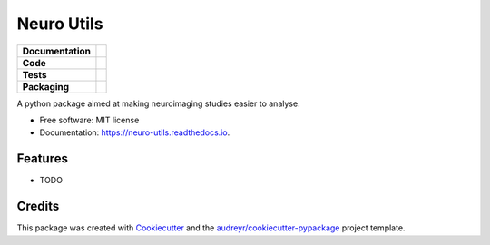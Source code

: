 ===========
Neuro Utils
===========

.. image:: ./docs/_static/neuro_utils_logo.png
    :width: 200
    :align: center
    :target: https://github.com/GalKepler/neuro_utils/blob/main/docs/_static/neuro_utils_logo.png

.. start-badges

.. list-table::
    :stub-columns: 1

    * - Documentation
      - |docs|
    * - Code
      - | |made-with-python| |code-style| |imports|
        | |pre-commit|
    * - Tests
      - | |github-actions| |requires|
        | |codecov| |code-quality|
    * - Packaging
      - | |version|

.. |docs| image:: https://readthedocs.org/projects/neuro-utils/badge/?style=flat
    :target: https://neuro-utils.readthedocs.io
    :alt: Documentation Status

.. |made-with-python| image:: https://img.shields.io/badge/Made%20with%20Python-v3.9-blue.svg?style=flat
    :target: https://www.python.org/
    :alt: Made with Python

.. |code-style| image:: https://img.shields.io/badge/code%20style-black-000000.svg
    :target: https://github.com/psf/black
    :alt: Code style

.. |imports| image:: https://img.shields.io/badge/%20imports-isort-%231674b1?style=flat&labelColor=ef8336
    :target: https://pycqa.github.io/isort/
    :alt: Imports

.. |pre-commit| image:: https://img.shields.io/badge/pre--commit-enabled-brightgreen?logo=pre-commit&logoColor=white
    :target: https://pre-commit.com/
    :alt: Pre-commit

.. |code-quality| image:: https://app.codacy.com/project/badge/Grade/b31cb38534da448b9833b0ac2e1f4327
    :target: https://www.codacy.com/gh/GalKepler/neuro_utils/dashboard?utm_source=github.com&amp;utm_medium=referral&amp;utm_content=GalKepler/neuro_utils&amp;utm_campaign=Badge_Grade
    :alt: Code quality

.. |github-actions| image:: https://github.com/GalKepler/neuro_utils/actions/workflows/github-workflow.yml/badge.svg
    :alt: GitHub Actions Build Status
    :target: https://github.com/GalKepler/neuro_utils/actions

.. |requires| image:: https://requires.io/github/GalKepler/neuro_utils/requirements.svg?branch=main
    :alt: Requirements Status
    :target: https://requires.io/github/GalKepler/neuro_utils/requirements/?branch=main

.. |codecov| image:: https://codecov.io/gh/GalKepler/neuro_utils/branch/main/graph/badge.svg?token=NAVXSZMD5L
    :alt: Coverage Status
    :target: https://codecov.io/gh/GalKepler/neuro_utils

.. |version| image:: https://badge.fury.io/py/neuro_utils.svg
    :alt: PyPI Package latest release
    :target: https://pypi.org/project/neuro_utils





A python package aimed at making neuroimaging studies easier to analyse.


* Free software: MIT license
* Documentation: https://neuro-utils.readthedocs.io.


Features
--------

* TODO

Credits
-------

This package was created with Cookiecutter_ and the `audreyr/cookiecutter-pypackage`_ project template.

.. _Cookiecutter: https://github.com/audreyr/cookiecutter
.. _`audreyr/cookiecutter-pypackage`: https://github.com/audreyr/cookiecutter-pypackage
